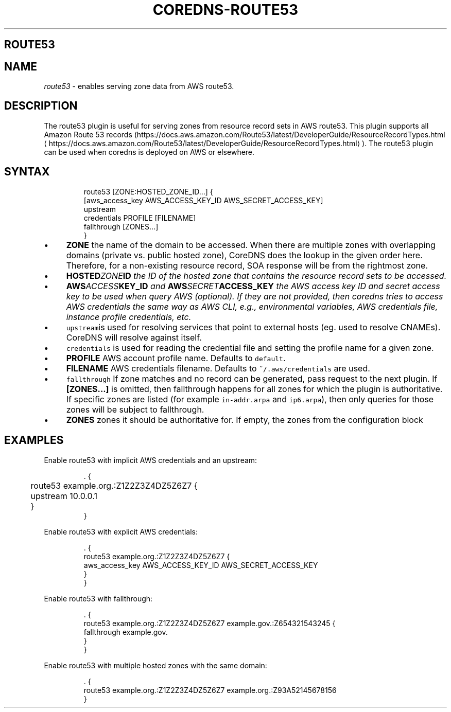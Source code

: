 .\" Generated by Mmark Markdown Processer - mmark.nl
.TH "COREDNS-ROUTE53" "7" "April 2019" "CoreDNS" "CoreDNS Plugins"

.SH ROUTE53
.SH NAME
.PP
\fIroute53\fP - enables serving zone data from AWS route53.

.SH DESCRIPTION
.PP
The route53 plugin is useful for serving zones from resource record
sets in AWS route53. This plugin supports all Amazon Route 53 records
(https://docs.aws.amazon.com/Route53/latest/DeveloperGuide/ResourceRecordTypes.html
\[la]https://docs.aws.amazon.com/Route53/latest/DeveloperGuide/ResourceRecordTypes.html\[ra]).
The route53 plugin can be used when coredns is deployed on AWS or elsewhere.

.SH SYNTAX
.PP
.RS

.nf
route53 [ZONE:HOSTED\_ZONE\_ID...] {
    [aws\_access\_key AWS\_ACCESS\_KEY\_ID AWS\_SECRET\_ACCESS\_KEY]
    upstream
    credentials PROFILE [FILENAME]
    fallthrough [ZONES...]
}

.fi
.RE

.IP \(bu 4
\fBZONE\fP the name of the domain to be accessed. When there are multiple zones with overlapping
domains (private vs. public hosted zone), CoreDNS does the lookup in the given order here.
Therefore, for a non-existing resource record, SOA response will be from the rightmost zone.
.IP \(bu 4
\fBHOSTED\fIZONE\fPID\fP the ID of the hosted zone that contains the resource record sets to be
accessed.
.IP \(bu 4
\fBAWS\fIACCESS\fPKEY_ID\fP and \fBAWS\fISECRET\fPACCESS_KEY\fP the AWS access key ID and secret access key
to be used when query AWS (optional). If they are not provided, then coredns tries to access
AWS credentials the same way as AWS CLI, e.g., environmental variables, AWS credentials file,
instance profile credentials, etc.
.IP \(bu 4
\fB\fCupstream\fRis used for resolving services that point to external hosts (eg. used to resolve
CNAMEs). CoreDNS will resolve against itself.
.IP \(bu 4
\fB\fCcredentials\fR is used for reading the credential file and setting the profile name for a given
zone.
.IP \(bu 4
\fBPROFILE\fP AWS account profile name. Defaults to \fB\fCdefault\fR.
.IP \(bu 4
\fBFILENAME\fP AWS credentials filename. Defaults to \fB\fC~/.aws/credentials\fR are used.
.IP \(bu 4
\fB\fCfallthrough\fR If zone matches and no record can be generated, pass request to the next plugin.
If \fB[ZONES...]\fP is omitted, then fallthrough happens for all zones for which the plugin is
authoritative. If specific zones are listed (for example \fB\fCin-addr.arpa\fR and \fB\fCip6.arpa\fR), then
only queries for those zones will be subject to fallthrough.
.IP \(bu 4
\fBZONES\fP zones it should be authoritative for. If empty, the zones from the configuration block


.SH EXAMPLES
.PP
Enable route53 with implicit AWS credentials and an upstream:

.PP
.RS

.nf
\&. {
	route53 example.org.:Z1Z2Z3Z4DZ5Z6Z7 {
	  upstream 10.0.0.1
	}
}

.fi
.RE

.PP
Enable route53 with explicit AWS credentials:

.PP
.RS

.nf
\&. {
    route53 example.org.:Z1Z2Z3Z4DZ5Z6Z7 {
      aws\_access\_key AWS\_ACCESS\_KEY\_ID AWS\_SECRET\_ACCESS\_KEY
    }
}

.fi
.RE

.PP
Enable route53 with fallthrough:

.PP
.RS

.nf
\&. {
    route53 example.org.:Z1Z2Z3Z4DZ5Z6Z7 example.gov.:Z654321543245 {
      fallthrough example.gov.
    }
}

.fi
.RE

.PP
Enable route53 with multiple hosted zones with the same domain:

.PP
.RS

.nf
\&. {
    route53 example.org.:Z1Z2Z3Z4DZ5Z6Z7 example.org.:Z93A52145678156
}

.fi
.RE

